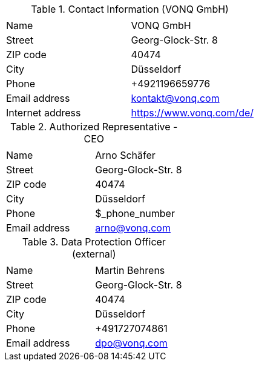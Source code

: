 .Contact Information (VONQ GmbH)
|===
| | 

|Name
|VONQ GmbH
|Street
|Georg-Glock-Str. 8
|ZIP code
|40474
|City
|Düsseldorf
|Phone
|+4921196659776
|Email address
|kontakt@vonq.com
|Internet address
|https://www.vonq.com/de/
|===

.Authorized Representative - CEO
|===
| | 

|Name
|Arno Schäfer
|Street
|Georg-Glock-Str. 8
|ZIP code
|40474
|City
|Düsseldorf
|Phone
|$_phone_number
|Email address
|arno@vonq.com
|===

.Data Protection Officer (external)
|===
| | 

|Name
|Martin Behrens
|Street
|Georg-Glock-Str. 8
|ZIP code
|40474
|City
|Düsseldorf
|Phone
|+491727074861
|Email address
|dpo@vonq.com
|===
